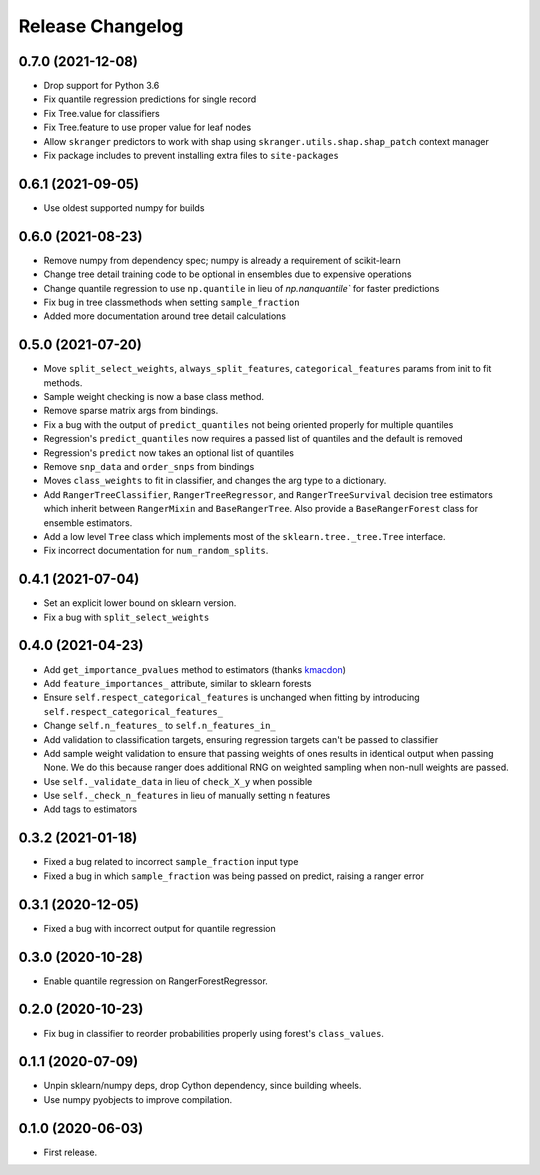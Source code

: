 Release Changelog
-----------------

0.7.0 (2021-12-08)
~~~~~~~~~~~~~~~~~~

* Drop support for Python 3.6
* Fix quantile regression predictions for single record
* Fix Tree.value for classifiers
* Fix Tree.feature to use proper value for leaf nodes
* Allow ``skranger`` predictors to work with shap using ``skranger.utils.shap.shap_patch`` context manager
* Fix package includes to prevent installing extra files to ``site-packages``

0.6.1 (2021-09-05)
~~~~~~~~~~~~~~~~~~

* Use oldest supported numpy for builds

0.6.0 (2021-08-23)
~~~~~~~~~~~~~~~~~~

* Remove numpy from dependency spec; numpy is already a requirement of scikit-learn
* Change tree detail training code to be optional in ensembles due to expensive operations
* Change quantile regression to use ``np.quantile`` in lieu of `np.nanquantile`` for faster predictions
* Fix bug in tree classmethods when setting ``sample_fraction``
* Added more documentation around tree detail calculations

0.5.0 (2021-07-20)
~~~~~~~~~~~~~~~~~~

* Move ``split_select_weights``, ``always_split_features``, ``categorical_features`` params from init to fit methods.
* Sample weight checking is now a base class method.
* Remove sparse matrix args from bindings.
* Fix a bug with the output of ``predict_quantiles`` not being oriented properly for multiple quantiles
* Regression's ``predict_quantiles`` now requires a passed list of quantiles and the default is removed
* Regression's ``predict`` now takes an optional list of quantiles
* Remove ``snp_data`` and ``order_snps`` from bindings
* Moves ``class_weights`` to fit in classifier, and changes the arg type to a dictionary.
* Add ``RangerTreeClassifier``, ``RangerTreeRegressor``, and ``RangerTreeSurvival`` decision tree estimators which inherit between ``RangerMixin`` and ``BaseRangerTree``. Also provide a ``BaseRangerForest`` class for ensemble estimators.
* Add a low level ``Tree`` class which implements most of the ``sklearn.tree._tree.Tree`` interface.
* Fix incorrect documentation for ``num_random_splits``.

0.4.1 (2021-07-04)
~~~~~~~~~~~~~~~~~~

* Set an explicit lower bound on sklearn version.
* Fix a bug with ``split_select_weights``

0.4.0 (2021-04-23)
~~~~~~~~~~~~~~~~~~

* Add ``get_importance_pvalues`` method to estimators (thanks `kmacdon <https://github.com/kmacdon>`__)
* Add ``feature_importances_`` attribute, similar to sklearn forests
* Ensure ``self.respect_categorical_features`` is unchanged when fitting by introducing ``self.respect_categorical_features_``
* Change ``self.n_features_`` to ``self.n_features_in_``
* Add validation to classification targets, ensuring regression targets can't be passed to classifier
* Add sample weight validation to ensure that passing weights of ones results in identical output when passing None. We do this because ranger does additional RNG on weighted sampling when non-null weights are passed.
* Use ``self._validate_data`` in lieu of ``check_X_y`` when possible
* Use ``self._check_n_features`` in lieu of manually setting n features
* Add tags to estimators

0.3.2 (2021-01-18)
~~~~~~~~~~~~~~~~~~

* Fixed a bug related to incorrect ``sample_fraction`` input type
* Fixed a bug in which ``sample_fraction`` was being passed on predict, raising a ranger error

0.3.1 (2020-12-05)
~~~~~~~~~~~~~~~~~~

* Fixed a bug with incorrect output for quantile regression

0.3.0 (2020-10-28)
~~~~~~~~~~~~~~~~~~

* Enable quantile regression on RangerForestRegressor.

0.2.0 (2020-10-23)
~~~~~~~~~~~~~~~~~~

* Fix bug in classifier to reorder probabilities properly using forest's ``class_values``.

0.1.1 (2020-07-09)
~~~~~~~~~~~~~~~~~~

* Unpin sklearn/numpy deps, drop Cython dependency, since building wheels.
* Use numpy pyobjects to improve compilation.

0.1.0 (2020-06-03)
~~~~~~~~~~~~~~~~~~

* First release.
